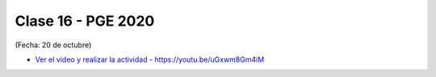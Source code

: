 .. -*- coding: utf-8 -*-

.. _rcs_subversion:

Clase 16 - PGE 2020
===================
(Fecha: 20 de octubre)


* `Ver el video y realizar la actividad - https://youtu.be/uGxwm8Gm4iM <https://youtu.be/uGxwm8Gm4iM>`_



